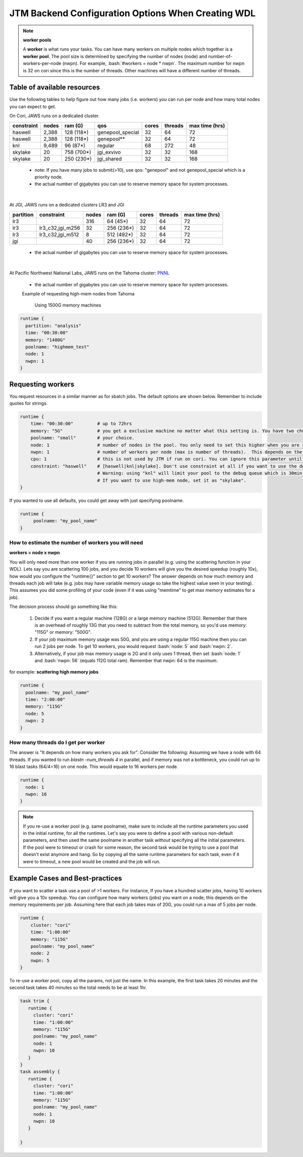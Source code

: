 ###########################################
JTM Backend Configuration Options When Creating WDL
###########################################

.. role:: bash(code)
   :language: bash

.. note:: **worker pools**

   A **worker** is what runs your tasks. You can have many workers on multiple nodes which together is a **worker pool**. The pool size is determined by specifying the number of nodes (node) and number-of-workers-per-node (nwpn).  For example,  :bash:`#workers = node * nwpn`.
   The maximum number for nwpn is 32 on cori since this is the number of threads.  Other machines will have a different number of threads.


****************************
Table of available resources
****************************

Use the following tables to help figure out how many jobs (i.e. workers) you can run per node and how many total nodes you can expect to get.

On Cori, JAWS runs on a dedicated cluster.

+----------+-----+----------+----------------+-----+-------+--------------+
|constraint|nodes| ram (G)  | qos            |cores|threads|max time (hrs)|
+==========+=====+==========+================+=====+=======+==============+
| haswell  |2,388|128 (118*)|genepool_special| 32  |   64  |  72          |
+----------+-----+----------+----------------+-----+-------+--------------+
| haswell  |2,388|128 (118*)|genepool**      | 32  |   64  |  72          |
+----------+-----+----------+----------------+-----+-------+--------------+
|     knl  |9,489| 96 (87*) | regular        | 68  |  272  |  48          |
+----------+-----+----------+----------------+-----+-------+--------------+
| skylake  |  20 |758 (700*)| jgi_exvivo     | 32  |   32  | 168          |
+----------+-----+----------+----------------+-----+-------+--------------+
| skylake  |  20 |250 (230*)| jgi_shared     | 32  |   32  | 168          |
+----------+-----+----------+----------------+-----+-------+--------------+

 * note: If you have many jobs to submit(>10), use qos: "genepool" and not genepool_special which is a priority node.

 * the actual number of gigabytes you can use to reserve memory space for system processes.

.. raw:: html

  <details>
  <summary><a>See examples of requesting different resources</a></summary>

  Using 250G machines
  <br>
  <code>
	<pre>
    runtime {
      time: "00:30:00"
      memory: "250G"
      poolname: "some-unique-name"
      node: 1
      nwpn: 1
      constraint: "skylake"
      qos: "jgi_shared"
      account: "fungalp"
      cpu: 12
    }
	</pre>
  </code>
    
    
  Using 700G machines
  <br>
  <code>
	<pre>
    runtime {
      time: "00:30:00"
      memory: "700G"
      poolname: "some-unique-name"
      node: 1
      nwpn: 1
      constraint: "skylake"
      qos: "jgi_exvivo"
      account: "fungalp"
    }
	</pre>
  </code>
    
  Using non-priority queue ("genepool")
  <br>
  <code>
    <pre>
    runtime {
      poolname: "some-unique-name"
      node: 1
      nwpn: 1
      memory: "10G"
      time: "00:10:00"
      qos: "regular"
      account: "m342"
    }
	</pre>
  </code>
   </details>


|

At JGI, JAWS runs on a dedicated clusters LR3 and JGI

+---------+------------------+-----+----------+-----+-------+--------------+
|partition|    constraint    |nodes| ram (G)  |cores|threads|max time (hrs)|
+=========+==================+=====+==========+=====+=======+==============+
|     lr3 |                  | 316 |  64 (45*)|  32 |  64   |      72      |
+---------+------------------+-----+----------+-----+-------+--------------+
|     lr3 | lr3_c32,jgi_m256 |  32 |256 (236*)|  32 |  64   |      72      |
+---------+------------------+-----+----------+-----+-------+--------------+
|     lr3 | lr3_c32,jgi_m512 |   8 |512 (492*)|  32 |  64   |      72      |
+---------+------------------+-----+----------+-----+-------+--------------+
|     jgi |                  |  40 |256 (236*)|  32 |  64   |      72      |
+---------+------------------+-----+----------+-----+-------+--------------+

 * the actual number of gigabytes you can use to reserve memory space for system processes.

|


At Pacific Northwest National Labs, JAWS runs on the Tahoma cluster: `PNNL <https://www.emsl.pnnl.gov/MSC/UserGuide/compute_resources/cascade_overview.html>`_

+----------+------------------+-----+------------+-----+-------+--------------+
|partition |    constraint    |nodes| ram (G)   |cores|threads|max time (hrs)|
+==========+==================+=====+============+=====+=======+==============+
|          |                  | 160 |  384 (364*)|  36 |  36   |      72      |
+----------+------------------+-----+------------+-----+-------+--------------+
| analysis |                  |  24 |1500 (1480*)|  36 |  36   |      72      |
+----------+------------------+-----+------------+-----+-------+--------------+

 * the actual number of gigabytes you can use to reserve memory space for system processes.


 Example of requesting high-mem nodes from Tahoma

  Using 1500G memory machines

.. code-block:: text

    runtime {
      partition: "analysis"
      time: "00:30:00"
      memory: "1480G"
      poolname: "highmem_test"
      node: 1
      nwpn: 1
    }



.. _requesting-workers:

******************
Requesting workers
******************
You request resources in a similar manner as for sbatch jobs. The default options are shown below.  Remember to include quotes for strings.

.. code-block:: text

   runtime {
       time: "00:30:00"         # up to 72hrs
       memory: "5G"             # you get a exclusive machine no matter what this setting is. You have two choices: ["115G"|"500G"]
       poolname: "small"        # your choice.
       node: 1                  # number of nodes in the pool. You only need to set this higher when you are scattering a job.
       nwpn: 1                  # number of workers per node (max is number of threads).  This depends on the job's memory & thread requirements.
       cpu: 1                   # this is not used by JTM if run on cori. You can ignore this parameter until we add other "cluster" options.
       constraint: "haswell"    # [haswell|knl|skylake]. Don't use constraint at all if you want to use the default haswell nodes.
                                # Warning: using "knl" will limit your pool to the debug queue which is 30min. limit (until further notice).
                                # If you want to use high-mem node, set it as "skylake".
   }

If you wanted to use all defaults, you could get away with just specifying poolname.

.. code-block:: text

   runtime {
        poolname: "my_pool_name"
   }


How to estimate the number of workers you will need
---------------------------------------------------------------
**workers = node x nwpn**

You will only need more than one worker if you are running jobs in parallel (e.g. using the scattering function in your WDL).
Lets say you are scattering 100 jobs, and you decide 10 workers will give you the desired speedup (roughly 10x), how would you configure the "runtime{}" section to get 10 workers?
The answer depends on how much memory and threads each job will take (e.g. jobs may have variable memory usage so take the highest value seen in your testing). This assumes you did some profiling of your code (even if it was using "memtime" to get max memory estimates for a job).

The decision process should go something like this:

  1. Decide if you want a regular machine (128G) or a large memory machine (512G). Remember that there is an overhead of roughly 13G that you need to subtract from the total memory, so you'd use memory: "115G" or memory: "500G".
  2. If your job maximum memory usage was 50G, and you are using a regular 115G machine then you can run 2 jobs per node. To get 10 workers, you would request :bash:`node: 5` and :bash:`nwpn: 2`.
  3. Alternatively, if your job max memory usage is 2G and it only uses 1 thread, then set :bash:`node: 1` and :bash:`nwpn: 56` (equals 112G total ram). Remember that nwpn: 64 is the maximum.


for example:
**scattering high memory jobs**

.. code-block:: text

   runtime {
     poolname: "my_pool_name"
     time: "2:00:00"
     memory: "115G"
     node: 5
     nwpn: 2
   }


How many threads do I get per worker
------------------------------------
The answer is "It depends on how many workers you ask for".  Consider the following:
Assuming we have a node with 64 threads. If you wanted to run `blastn -num_threads 4` in parallel, and if memory was not a bottleneck, you could run up to 16 blast tasks (64/4=16) on one node. This would equate to 16 workers per node.

.. code-block:: text

   runtime {
     node: 1
     nwpn: 16
   }



.. note::
   If you re-use a worker pool (e.g. same poolname), make sure to include all the runtime parameters you used in the initial runtime, for all the runtimes.  Let's say you were to define a pool with various non-default parameters, and then used the same poolname in another task *without* specifying all the initial parameters.  If the pool were to timeout or crash for some reason, the second task would be trying to use a pool that doesn't exist anymore and hang.  So by copying all the same runtime parameters for each task, even if it were to timeout, a new pool would be created and the job will run.


*********************************
Example Cases and Best-practices
*********************************

If you want to scatter a task use a pool of >1 workers. For instance, If you have a hundred scatter jobs, having 10 workers will give you a 10x speedup. You can configure how many workers (jobs) you want on a node; this depends on the memory requirements per job. Assuming here that each job takes max of 20G, you could run a max of 5 jobs per node.

.. code-block:: text

   runtime {
       cluster: "cori"
       time: "1:00:00"
       memory: "115G"
       poolname: "my_pool_name"
       node: 2
       nwpn: 5
   }

To re-use a worker pool, copy all the params, not just the name.  In this example, the first task takes 20 minutes and the second task takes 40 minutes so the total needs to be at least 1hr.

.. code-block:: text

   task trim {
      runtime {
        cluster: "cori"
        time: "1:00:00"
        memory: "115G"
        poolname: "my_pool_name"
        node: 1
        nwpn: 10
      }
   }
   task assembly {
      runtime {
        cluster: "cori"
        time: "1:00:00"
        memory: "115G"
        poolname: "my_pool_name"
        node: 1
        nwpn: 10
      }

   }

